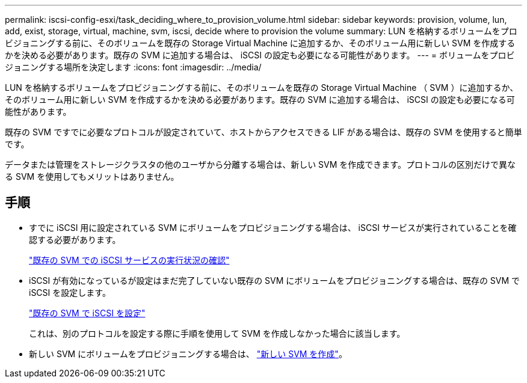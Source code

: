 ---
permalink: iscsi-config-esxi/task_deciding_where_to_provision_volume.html 
sidebar: sidebar 
keywords: provision, volume, lun, add, exist, storage, virtual, machine, svm, iscsi, decide where to provision the volume 
summary: LUN を格納するボリュームをプロビジョニングする前に、そのボリュームを既存の Storage Virtual Machine に追加するか、そのボリューム用に新しい SVM を作成するかを決める必要があります。既存の SVM に追加する場合は、 iSCSI の設定も必要になる可能性があります。 
---
= ボリュームをプロビジョニングする場所を決定します
:icons: font
:imagesdir: ../media/


[role="lead"]
LUN を格納するボリュームをプロビジョニングする前に、そのボリュームを既存の Storage Virtual Machine （ SVM ）に追加するか、そのボリューム用に新しい SVM を作成するかを決める必要があります。既存の SVM に追加する場合は、 iSCSI の設定も必要になる可能性があります。

既存の SVM ですでに必要なプロトコルが設定されていて、ホストからアクセスできる LIF がある場合は、既存の SVM を使用すると簡単です。

データまたは管理をストレージクラスタの他のユーザから分離する場合は、新しい SVM を作成できます。プロトコルの区別だけで異なる SVM を使用してもメリットはありません。



== 手順

* すでに iSCSI 用に設定されている SVM にボリュームをプロビジョニングする場合は、 iSCSI サービスが実行されていることを確認する必要があります。
+
link:task_verifying_iscsi_is_running_on_existing_vserver.html["既存の SVM での iSCSI サービスの実行状況の確認"]

* iSCSI が有効になっているが設定はまだ完了していない既存の SVM にボリュームをプロビジョニングする場合は、既存の SVM で iSCSI を設定します。
+
link:task_configuring_iscsi_fc_creating_lun_on_existing_svm.html["既存の SVM で iSCSI を設定"]

+
これは、別のプロトコルを設定する際に手順を使用して SVM を作成しなかった場合に該当します。

* 新しい SVM にボリュームをプロビジョニングする場合は、 link:task_creating_svm.html["新しい SVM を作成"]。

